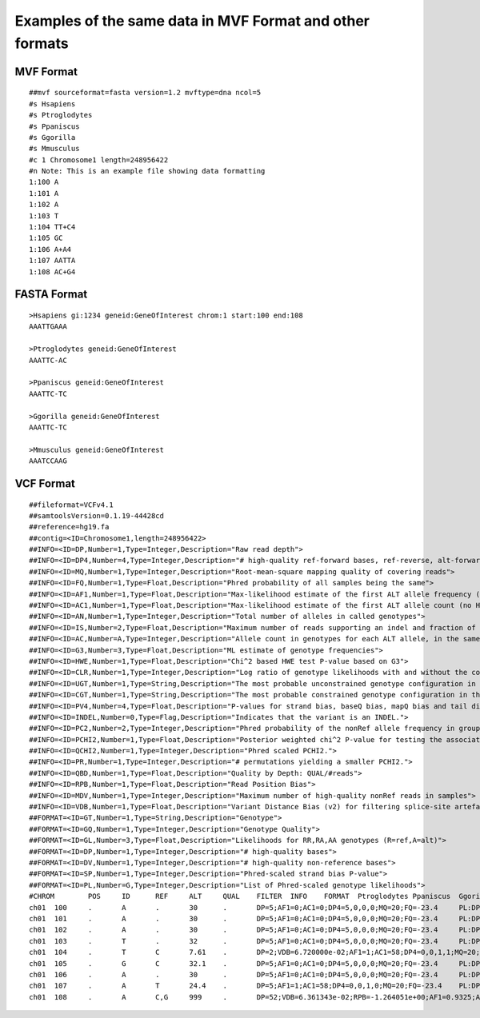 #########################################################
Examples of the same data in MVF Format and other formats
#########################################################

MVF Format
==========

::

  ##mvf sourceformat=fasta version=1.2 mvftype=dna ncol=5 
  #s Hsapiens
  #s Ptroglodytes 
  #s Ppaniscus
  #s Ggorilla 
  #s Mmusculus
  #c 1 Chromosome1 length=248956422
  #n Note: This is an example file showing data formatting 
  1:100 A
  1:101 A
  1:102 A
  1:103 T
  1:104 TT+C4
  1:105 GC
  1:106 A+A4
  1:107 AATTA
  1:108 AC+G4

FASTA Format
============
::
  
  >Hsapiens gi:1234 geneid:GeneOfInterest chrom:1 start:100 end:108
  AAATTGAAA

  >Ptroglodytes geneid:GeneOfInterest 
  AAATTC-AC

  >Ppaniscus geneid:GeneOfInterest 
  AAATTC-TC

  >Ggorilla geneid:GeneOfInterest
  AAATTC-TC

  >Mmusculus geneid:GeneOfInterest 
  AAATCCAAG

VCF Format
===========

::
  
  ##fileformat=VCFv4.1
  ##samtoolsVersion=0.1.19-44428cd
  ##reference=hg19.fa
  ##contig=<ID=Chromosome1,length=248956422>
  ##INFO=<ID=DP,Number=1,Type=Integer,Description="Raw read depth">
  ##INFO=<ID=DP4,Number=4,Type=Integer,Description="# high-quality ref-forward bases, ref-reverse, alt-forward and alt-reverse bases">
  ##INFO=<ID=MQ,Number=1,Type=Integer,Description="Root-mean-square mapping quality of covering reads">
  ##INFO=<ID=FQ,Number=1,Type=Float,Description="Phred probability of all samples being the same">
  ##INFO=<ID=AF1,Number=1,Type=Float,Description="Max-likelihood estimate of the first ALT allele frequency (assuming HWE)">
  ##INFO=<ID=AC1,Number=1,Type=Float,Description="Max-likelihood estimate of the first ALT allele count (no HWE assumption)">
  ##INFO=<ID=AN,Number=1,Type=Integer,Description="Total number of alleles in called genotypes">
  ##INFO=<ID=IS,Number=2,Type=Float,Description="Maximum number of reads supporting an indel and fraction of indel reads">
  ##INFO=<ID=AC,Number=A,Type=Integer,Description="Allele count in genotypes for each ALT allele, in the same order as listed">
  ##INFO=<ID=G3,Number=3,Type=Float,Description="ML estimate of genotype frequencies">
  ##INFO=<ID=HWE,Number=1,Type=Float,Description="Chi^2 based HWE test P-value based on G3">
  ##INFO=<ID=CLR,Number=1,Type=Integer,Description="Log ratio of genotype likelihoods with and without the constraint">
  ##INFO=<ID=UGT,Number=1,Type=String,Description="The most probable unconstrained genotype configuration in the trio">
  ##INFO=<ID=CGT,Number=1,Type=String,Description="The most probable constrained genotype configuration in the trio">
  ##INFO=<ID=PV4,Number=4,Type=Float,Description="P-values for strand bias, baseQ bias, mapQ bias and tail distance bias">
  ##INFO=<ID=INDEL,Number=0,Type=Flag,Description="Indicates that the variant is an INDEL.">
  ##INFO=<ID=PC2,Number=2,Type=Integer,Description="Phred probability of the nonRef allele frequency in group1 samples being larger (,smaller) than in group2.">
  ##INFO=<ID=PCHI2,Number=1,Type=Float,Description="Posterior weighted chi^2 P-value for testing the association between group1 and group2 samples.">
  ##INFO=<ID=QCHI2,Number=1,Type=Integer,Description="Phred scaled PCHI2.">
  ##INFO=<ID=PR,Number=1,Type=Integer,Description="# permutations yielding a smaller PCHI2.">
  ##INFO=<ID=QBD,Number=1,Type=Float,Description="Quality by Depth: QUAL/#reads">
  ##INFO=<ID=RPB,Number=1,Type=Float,Description="Read Position Bias">
  ##INFO=<ID=MDV,Number=1,Type=Integer,Description="Maximum number of high-quality nonRef reads in samples">
  ##INFO=<ID=VDB,Number=1,Type=Float,Description="Variant Distance Bias (v2) for filtering splice-site artefacts in RNA-seq data. Note: this version may be broken.">
  ##FORMAT=<ID=GT,Number=1,Type=String,Description="Genotype">
  ##FORMAT=<ID=GQ,Number=1,Type=Integer,Description="Genotype Quality">
  ##FORMAT=<ID=GL,Number=3,Type=Float,Description="Likelihoods for RR,RA,AA genotypes (R=ref,A=alt)">
  ##FORMAT=<ID=DP,Number=1,Type=Integer,Description="# high-quality bases">
  ##FORMAT=<ID=DV,Number=1,Type=Integer,Description="# high-quality non-reference bases">
  ##FORMAT=<ID=SP,Number=1,Type=Integer,Description="Phred-scaled strand bias P-value">
  ##FORMAT=<ID=PL,Number=G,Type=Integer,Description="List of Phred-scaled genotype likelihoods">
  #CHROM	POS	ID	REF	ALT	QUAL	FILTER	INFO	FORMAT	Ptroglodytes Ppaniscus	Ggorilla	Mmusculus
  ch01	100	.	A	.	30	.	DP=5;AF1=0;AC1=0;DP4=5,0,0,0;MQ=20;FQ=-23.4	PL:DP	0/0:0,6,40:2:4	0/0:0,6,40:2:4	0/0:0,6,40:2:4	0/0:0,6,40:2:4
  ch01	101	.	A	.	30	.	DP=5;AF1=0;AC1=0;DP4=5,0,0,0;MQ=20;FQ=-23.4	PL:DP	0/0:0,6,40:2:4	0/0:0,6,40:2:4	0/0:0,6,40:2:4	0/0:0,6,40:2:4
  ch01	102	.	A	.	30	.	DP=5;AF1=0;AC1=0;DP4=5,0,0,0;MQ=20;FQ=-23.4	PL:DP	0/0:0,6,40:2:4	0/0:0,6,40:2:4	0/0:0,6,40:2:4	0/0:0,6,40:2:4
  ch01	103	.	T	.	32	.	DP=5;AF1=0;AC1=0;DP4=5,0,0,0;MQ=20;FQ=-23.4	PL:DP	0/0:0,6,40:2:4	0/0:0,6,40:2:4	0/0:0,6,40:2:4	0/0:0,6,40:2:4
  ch01	104	.	T	C	7.61	.	DP=2;VDB=6.720000e-02;AF1=1;AC1=58;DP4=0,0,1,1;MQ=20;FQ=-23.8	GT:PL:DP:GQ	0/0:0,6,40:2:4	0/0:0,6,40:2:4	0/0:0,6,40:2:4	1/1:38,6,0:2:4
  ch01	105	.	G	C	32.1	.	DP=5;AF1=0;AC1=0;DP4=5,0,0,0;MQ=20;FQ=-23.4	PL:DP	0/0:0,6,40:2:4	0/0:0,6,40:2:4	0/0:0,6,40:2:4	1/1:38,6,0:2:4
  ch01	106	.	A	.	30	.	DP=5;AF1=0;AC1=0;DP4=5,0,0,0;MQ=20;FQ=-23.4	PL:DP	0:0	0:0	0:0	0/0:0,6,40:2:4
  ch01	107	.	A	T	24.4	.	DP=5;AF1=1;AC1=58;DP4=0,0,1,0;MQ=20;FQ=-23.4	PL:DP	0/0:0,6,40:2:4	1/1:38,6,0:2:4	1/1:38,6,0:2:4	0/0:0,6,40:2:4
  ch01	108	.	A	C,G	999	.	DP=52;VDB=6.361343e-02;RPB=-1.264051e+00;AF1=0.9325;AC1=54;DP4=0,2,20,26;MQ=20;FQ=-16.1;PV4=0.5,1,1,1	GT:PL:DP:GQ	1/1:20,3,0,20,3,20:1:11	1/1:36,6,0,36,6,36:2:13	1/1:36,6,0,36,6,36:2:13	1/1:95,95,95,18,18,0:6:8

